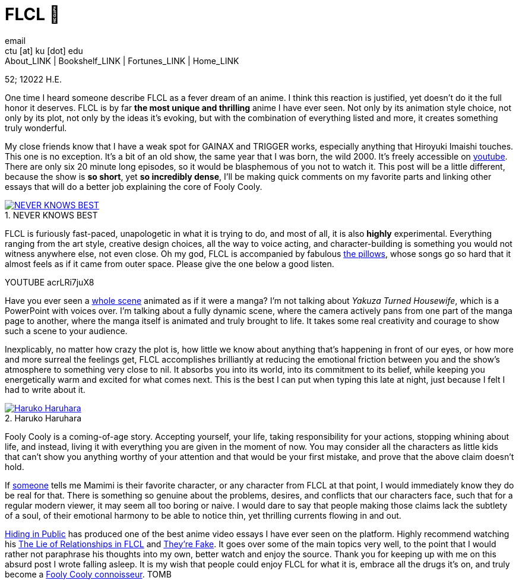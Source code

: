 = FLCL 🎸
email <ctu [at] ku [dot] edu>
About_LINK | Bookshelf_LINK | Fortunes_LINK | Home_LINK
:toc: preamble
:toclevels: 4
:toc-title: Table of Adventures ⛵
:nofooter:
:experimental:
:figure-caption:
:figure-number:

52; 12022 H.E.

One time I heard someone describe FLCL as a fever dream of an anime. I
think this reaction is justified, yet doesn't do it the full honor it
deserves. FLCL is by far *the most unique and thrilling* anime I have
ever seen. Not only by its animation style choice, not only by its plot,
not only by the ideas it’s evoking, but with the combination of
everything listed and more, it creates something truly wonderful.

My close friends know that I have a weak spot for GAINAX and TRIGGER
works, especially anything that Hiroyuki Imaishi touches. This one is no
exception. It's a bit of an old show, the same year that I was born, the
wild 2000. It's freely accessible on
https://www.youtube.com/playlist?list=PLWyV9Ojt6_BlwTmnDtvHTCtq1cpUTz5Hr[youtube].
There are only six 20 minute long episodes, so it would be blasphemous
of you not to watch it. This post will be a little different, because
the show is *so short*, yet *so incredibly dense*, I'll be making quick
comments on my favorite parts and linking other essays that will do a
better job explaining the core of Fooly Cooly.

.NEVER KNOWS BEST
image::best.png[NEVER KNOWS BEST, link="best.png"]

FLCL is furiously fast-paced, unapologetic in what it is trying to do,
and most of all, it is also *highly* experimental. Everything ranging
from the art style, creative design choices, all the way to voice
acting, and character-building is something you would not witness
anywhere else, not even close. Oh my god, FLCL is accompanied by
fabulous http://pillows.jp[the pillows], whose songs go so hard that it
almost feels as if it came from outer space. Please give the one below a
good listen.

YOUTUBE acrLRi7juX8

Have you ever seen a
https://youtu.be/qmYt-zAW2aY?list=PLWyV9Ojt6_BlwTmnDtvHTCtq1cpUTz5Hr&t=656[whole
scene] animated as if it were a manga? I'm not talking about _Yakuza
Turned Housewife_, which is a PowerPoint with voices over. I'm talking
about a fully dynamic scene, where the camera actively pans from one
part of the manga page to another, where the manga itself is animated
and truly brought to life. It takes some real creativity and courage to
show such a scene to your audience.

Inexplicably, no matter how crazy the plot is, how little we know about
anything that's happening in front of our eyes, or how more and more
surreal the feelings get, FLCL accomplishes brilliantly at reducing the
emotional friction between you and the show's atmosphere to something
very close to nil. It absorbs you into its world, into its commitment to
its belief, while keeping you energetically warm and excited for what
comes next. This is the best I can put when typing this late at night,
just because I felt I had to write about it.

.Haruko Haruhara
image::haruhara.png[Haruko Haruhara, link="haruhara.png"]

Fooly Cooly is a coming-of-age story. Accepting yourself, your life,
taking responsibility for your actions, stopping whining about life, and
instead, living it with everything you are given in the moment of now.
You may consider all the characters as little kids that can't show you
anything worthy of your attention and that would be your first mistake,
and prove that the above claim doesn't hold.

If https://kitsu.io/users/AngMang[someone] tells me Mamimi is their
favorite character, or any character from FLCL at that point, I would
immediately know they do be real for that. There is something so genuine
about the problems, desires, and conflicts that our characters face,
such that for a regular modern viewer, it may seem all too boring or
naive. I would dare to say that people making those claims lack the
subtlety of a soul, of their emotional harmony to be able to notice
thin, yet thrilling currents flowing in and out.

https://www.youtube.com/channel/UCVbpA94Zek3v6wZ8E2Dh60g[Hiding in
Public] has produced one of the best anime video essays I have ever seen
on the platform. Highly recommend watching his
https://youtu.be/Jk8rHHMS0FY[The Lie of Relationships in FLCL] and
https://youtu.be/FCEaZxahYiQ[They're Fake]. It goes over some of the
main topics very well, to the point that I would rather not paraphrase
his thoughts into my own, better watch and enjoy the source. Thank you
for keeping up with me on this absurd post I wrote falling asleep. It is
my wish that people could enjoy FLCL for what it is, embrace all the
drugs it’s on, and truly become a
https://www.urbandictionary.com/define.php?term=Fooly+Cooly[Fooly Cooly
connoisseur].
TOMB
